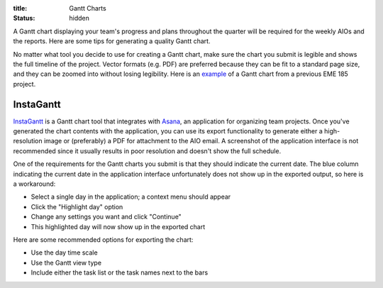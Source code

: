 :title: Gantt Charts
:status: hidden

A Gantt chart displaying your team's progress and plans throughout the quarter
will be required for the weekly AIOs and the reports. Here are some tips for
generating a quality Gantt chart.

No matter what tool you decide to use for creating a Gantt chart, make sure the
chart you submit is legible and shows the full timeline of the project. Vector
formats (e.g. PDF) are preferred because they can be fit to a standard page
size, and they can be zoomed into without losing legibility. Here is an `example <{filename}/docs/Shoe-Tie-Machine_GANTT.pdf>`_ of a Gantt chart from a previous EME 185 project.

InstaGantt
----------

InstaGantt_ is a Gantt chart tool that integrates with Asana_, an application
for organizing team projects. Once you've generated the chart contents with the
application, you can use its export functionality to generate either
a high-resolution image or (preferably) a PDF for attachment to the AIO email.
A screenshot of the application interface is not recommended since it usually
results in poor resolution and doesn't show the full schedule.

One of the requirements for the Gantt charts you submit is that they should
indicate the current date. The blue column indicating the current date in the
application interface unfortunately does not show up in the exported output, so
here is a workaround:

- Select a single day in the application; a context menu should appear
- Click the "Highlight day" option
- Change any settings you want and click "Continue"
- This highlighted day will now show up in the exported chart

Here are some recommended options for exporting the chart:

- Use the day time scale
- Use the Gantt view type
- Include either the task list or the task names next to the bars

.. _InstaGantt: https://instagantt.com
.. _Asana: https://app.asana.com/
